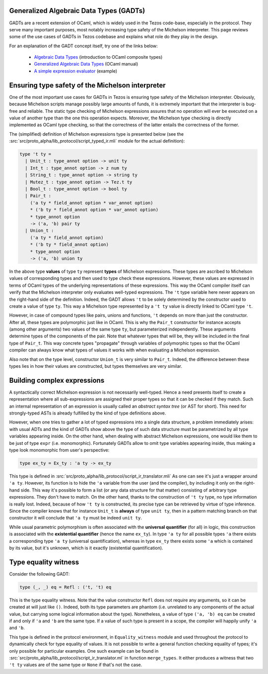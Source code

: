 .. _gadt:

Generalized Algebraic Data Types (GADTs)
========================================

GADTs are a recent extension of OCaml, which is widely used in the Tezos
code-base, especially in the protocol. They serve many important purposes, most
notably increasing type safety of the Michelson interpreter. This page reviews
some of the use cases of GADTs in Tezos codebase and explains what role do they
play in the design.

For an explanation of the GADT concept itself, try one of the links below:

  - `Algebraic Data Types`_ (introduction to OCaml composite types)
  - `Generalized Algebraic Data Types`_ (OCaml manual)
  - `A simple expression evaluator`_ (example)


Ensuring type safety of the Michelson interpreter
=================================================

One of the most important use cases for GADTs in Tezos is ensuring type safety
of the Michelson interpreter. Obviously, because Michelson scripts manage
possibly large amounts of funds, it is extremely important that the interpreter
is bug-free and reliable. The static type checking of Michelson expressions
assures that no operation will ever be executed on a value of another type than
the one this operation expects. Moreover, the Michelson type checking is
directly implemented as OCaml type checking, so that the correctness of the
latter entails the correctness of the former.

The (simplified) definition of Michelson expressions type is presented below
(see the :src:`src/proto_alpha/lib_protocol/script_typed_ir.mli` module for the
actual definition):

.. code-block:: ocaml

   type 't ty =
     | Unit_t : type_annot option -> unit ty
     | Int_t : type_annot option -> z num ty
     | String_t : type_annot option -> string ty
     | Mutez_t : type_annot option -> Tez.t ty
     | Bool_t : type_annot option -> bool ty
     | Pair_t :
       ('a ty * field_annot option * var_annot option)
       * ('b ty * field_annot option * var_annot option)
       * type_annot option
       -> ('a, 'b) pair ty
     | Union_t :
       ('a ty * field_annot option)
       * ('b ty * field_annot option)
       * type_annot option
       -> ('a, 'b) union ty

In the above type **values** of type ``ty`` represent **types** of Michelson
expressions. These types are ascribed to Michelson values of corresponding types
and then used to type check these expressions. However, these values are
expressed in terms of OCaml types of the underlying representations of these
expressions. This way the OCaml compiler itself can verify that the Michelson
interpreter only evaluates well-typed expressions. The ``'t`` type variable here
never appears on the right-hand side of the definition. Indeed, the GADT allows
``'t`` to be solely determined by the constructor used to create a value of type
``ty``. This way a Michelson type represented by a ``'t ty`` value is directly
linked to OCaml type ``'t``.

However, in case of compound types like pairs, unions and functions, ``'t``
depends on more than just the constructor. After all, these types are
polymorphic just like in OCaml. This is why the ``Pair_t`` constructor for
instance accepts (among other arguments) two values of the same type ``ty``, but
parameterized independently. These arguments determine types of the components
of the pair. Note that whatever types that will be, they will be included in the
final type of ``Pair_t``. This way concrete types "propagate" through variables
of polymorphic types so that the OCaml compiler can always know what types of
values it works with when evaluating a Michelson expression.

Also note that on the type level, constructor ``Union_t`` is very similar to
``Pair_t``. Indeed, the difference between these types lies in how their values
are constructed, but types themselves are very similar.

Building complex expressions
============================

A syntactically correct Michelson expression is not necessarily well-typed.
Hence a need presents itself to create a representation where all
sub-expressions are assigned their proper types so that it can be checked if
they match. Such an internal representation of an expression is usually called
an *abstract syntax tree* (or AST for short). This need for strongly-typed ASTs
is already fulfilled by the kind of type definitions above.

However, when one tries to gather a lot of typed expressions into a single data
structure, a problem immediately arises: with usual ADTs and the kind of GADTs
show above the type of such data structure must be parametrized by all type
variables appearing inside. On the other hand, when dealing with abstract
Michelson expressions, one would like them to be just of type ``expr`` (i.e.
monomorphic). Fortunately GADTs allow to omit type variables appearing inside,
thus making a type look monomorphic from user's perspective:

.. code-block:: ocaml

  type ex_ty = Ex_ty : 'a ty -> ex_ty

This type is defined in
:src:`src/proto_alpha/lib_protocol/script_ir_translator.mli` As one can see it's
just a wrapper around ``'a ty``. However, its function is to hide the ``'a``
variable from the user (and the compiler), by including it only on the
right-hand side. This way it's possible to form a list (or any data structure
for that matter) consisting of arbitrary type expressions. They don't have to
match. On the other hand, thanks to the construction of ``'t ty`` type, no type
information is really lost. Indeed, because of how ``'t ty`` is constructed, its
precise type can be retrieved by virtue of type inference. Since the compiler
knows that for instance ``Unit_t`` is **always** of type ``unit ty``, then in a
pattern matching branch on that constructor it will conclude that ``'a ty`` must
be indeed ``unit ty``.

While usual parametric polymorphism is often associated with the **universal
quantifier** (for all) in logic, this construction is associated with the
**existential quantifier** (hence the name ``ex_ty``). In type ``'a ty`` for all
possible types ``'a`` there exists a corresponding type ``'a ty`` (universal
quantification), whereas in type ``ex_ty`` there exists some ``'a`` which is
contained by its value, but it's unknown, which is it exactly (existential
quantification).

Type equality witness
=====================

Consider the following GADT:

.. code-block:: ocaml

   type (_, _) eq = Refl : ('t, 't) eq

This is the type equality witness. Note that the value constructor ``Refl`` does
not require any arguments, so it can be created at will just like ``()``.
Indeed, both its type parameters are phantom (i.e. unrelated to any components
of the actual value, but carrying some logical information about the type).
Nonetheless, a value of type ``('a, 'b) eq`` can be created if and only if
``'a`` and ``'b`` are the same type. If a value of such type is present in a
scope, the compiler will happily unify ``'a`` and ``'b``.

This type is defined in the protocol environment, in ``Equality_witness`` module
and used throughout the protocol to dynamically check for type equality of
values. It is not possible to write a general function checking equality of
types; it's only possible for particular examples. One such example can be found
in :src:`src/proto_alpha/lib_protocol/script_ir_translator.ml` in function
``merge_types``. It either produces a witness that two ``'t ty`` values are of
the same type or ``None`` if that's not the case.


.. _Algebraic Data Types: https://ocaml.org/learn/tutorials/data_types_and_matching.html
.. _Generalized Algebraic Data Types: https://ocaml.org/manual/gadts.html
.. _A simple expression evaluator: https://mads-hartmann.com/ocaml/2015/01/05/gadt-ocaml.html
